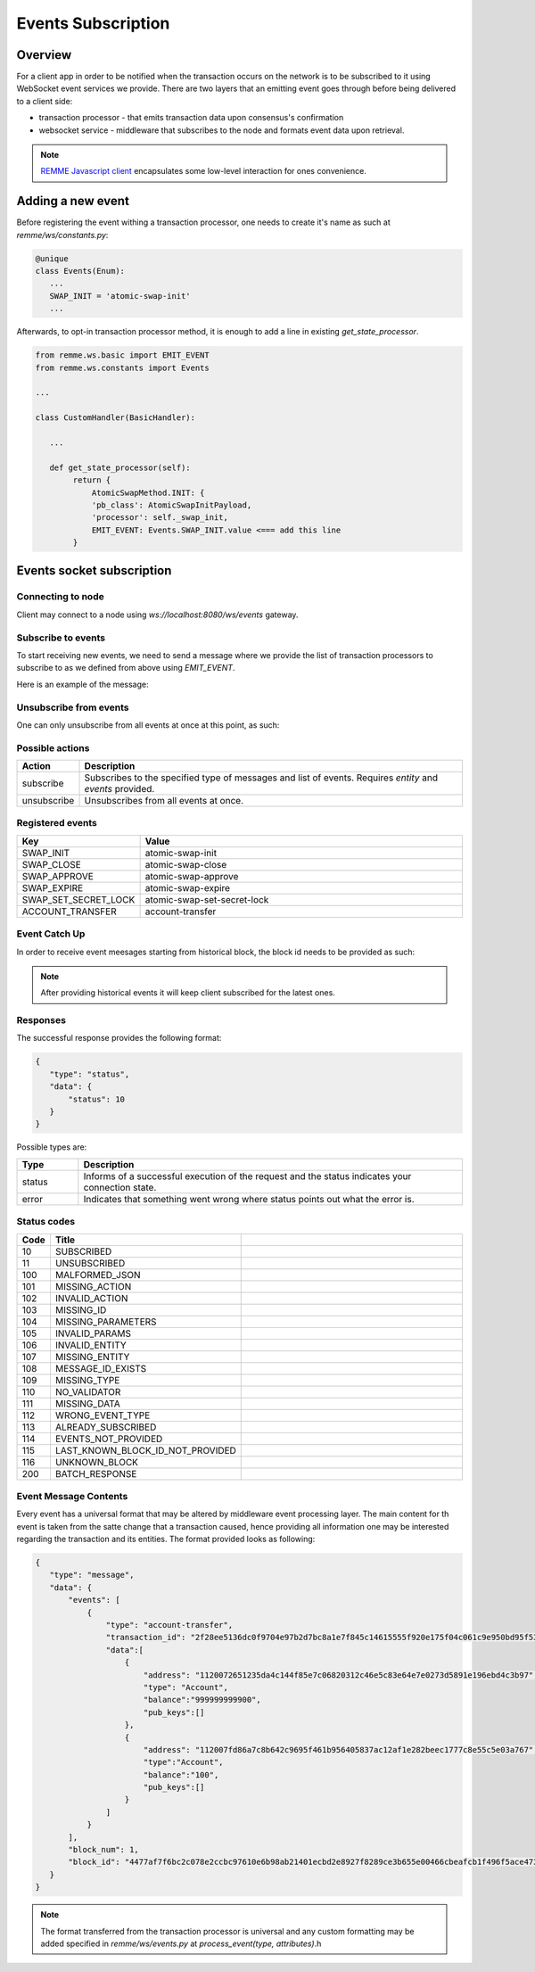 *******************
Events Subscription
*******************

Overview
========

For a client app in order to be notified when the transaction occurs on the network is to be subscribed to it using WebSocket event services we provide.
There are two layers that an emitting event goes through before being delivered to a client side:

* transaction processor - that emits transaction data upon consensus's confirmation
* websocket service - middleware that subscribes to the node and formats event data upon retrieval.

.. note::
 `REMME Javascript client <https://github.com/Remmeauth/remme-client-js>`_ encapsulates some low-level interaction for ones convenience.

Adding a new event
==================

Before registering the event withing a transaction processor, one needs to create it's name as such at `remme/ws/constants.py`:

.. code-block:: python

 @unique
 class Events(Enum):
    ...
    SWAP_INIT = 'atomic-swap-init'
    ...

Afterwards, to opt-in transaction processor method, it is enough to add a line in existing `get_state_processor`.

.. code-block:: python

 from remme.ws.basic import EMIT_EVENT
 from remme.ws.constants import Events

 ...

 class CustomHandler(BasicHandler):

    ...

    def get_state_processor(self):
         return {
             AtomicSwapMethod.INIT: {
             'pb_class': AtomicSwapInitPayload,
             'processor': self._swap_init,
             EMIT_EVENT: Events.SWAP_INIT.value <=== add this line
         }

Events socket subscription
==========================

Connecting to node
------------------
Client may connect to a node using `ws://localhost:8080/ws/events` gateway.

Subscribe to events
-------------------

To start receiving new events, we need to send a message where we provide the list of transaction processors to subscribe to as we defined from above using `EMIT_EVENT`.

Here is an example of the message:

.. code-block::json

  {
    "action": "subscribe",
    "data": {
        "entity": "events",
        "events": ["atomic-swap-init","account-transfer"] // list of events to subscribe to.
     }
 }

Unsubscribe from events
-----------------------

One can only unsubscribe from all events at once at this point, as such:

.. code-block::json

 {
    "action": "unsubscribe",
    "data": {
        "entity": "events"
     }
 }

Possible actions
----------------

.. list-table::
   :widths: 8, 50
   :header-rows: 1

   * - Action
     - Description
   * - subscribe
     - Subscribes to the specified type of messages and list of events. Requires `entity` and `events` provided.
   * - unsubscribe
     - Unsubscribes from all events at once.

Registered events
-----------------

.. list-table::
   :widths: 8, 50
   :header-rows: 1

   * - Key
     - Value
   * - SWAP_INIT
     - atomic-swap-init
   * - SWAP_CLOSE
     - atomic-swap-close
   * - SWAP_APPROVE
     - atomic-swap-approve
   * - SWAP_EXPIRE
     - atomic-swap-expire
   * - SWAP_SET_SECRET_LOCK
     - atomic-swap-set-secret-lock
   * - ACCOUNT_TRANSFER
     - account-transfer

Event Catch Up
--------------

In order to receive event meesages starting from historical block, the block id needs to be provided as such:

.. code-block::json

 {
    "action": "subscribe",
    "data": {
        "entity": "events",
        "events": ["atomic-swap-init","account-transfer"],
        "last_known_block_id": "..." // <== add this field
     }
 }

.. note::

 After providing historical events it will keep client subscribed for the latest ones.

Responses
---------

The successful response provides the following format:

.. code-block:: json

 {
    "type": "status",
    "data": {
        "status": 10
    }
 }

Possible types are:

.. list-table::
   :widths: 8, 50
   :header-rows: 1

   * - Type
     - Description
   * - status
     - Informs of a successful execution of the request and the status indicates your connection state.
   * - error
     - Indicates that something went wrong where status points out what the error is.


Status codes
------------

.. list-table::
   :widths: 4, 16, 60
   :header-rows: 1

   * - Code
     - Title
     -
   * - 10
     - SUBSCRIBED
     -
   * - 11
     - UNSUBSCRIBED
     -
   * - 100
     - MALFORMED_JSON
     -
   * - 101
     - MISSING_ACTION
     -
   * - 102
     - INVALID_ACTION
     -
   * - 103
     - MISSING_ID
     -
   * - 104
     - MISSING_PARAMETERS
     -
   * - 105
     - INVALID_PARAMS
     -
   * - 106
     - INVALID_ENTITY
     -
   * - 107
     - MISSING_ENTITY
     -
   * - 108
     - MESSAGE_ID_EXISTS
     -
   * - 109
     - MISSING_TYPE
     -
   * - 110
     - NO_VALIDATOR
     -
   * - 111
     - MISSING_DATA
     -
   * - 112
     - WRONG_EVENT_TYPE
     -
   * - 113
     - ALREADY_SUBSCRIBED
     -
   * - 114
     - EVENTS_NOT_PROVIDED
     -
   * - 115
     - LAST_KNOWN_BLOCK_ID_NOT_PROVIDED
     -
   * - 116
     - UNKNOWN_BLOCK
     -
   * - 200
     - BATCH_RESPONSE
     -

Event Message Contents
----------------------
Every event has a universal format that may be altered by middleware event processing layer.
The main content for th event is taken from the satte change that a transaction caused, hence providing all information one may be interested regarding the transaction and its entities.
The format provided looks as following:

.. code-block:: json

 {
    "type": "message",
    "data": {
        "events": [
            {
                "type": "account-transfer",
                "transaction_id": "2f28ee5136dc0f9704e97b2d7bc8a1e7f845c14615555f920e175f04c061c9e950bd95f53232486f3dd36b1604353fb320c8b417e80178357dc05cbfde3d9502",
                "data":[
                    {
                        "address": "1120072651235da4c144f85e7c06820312c46e5c83e64e7e0273d5891e196ebd4c3b97",
                        "type": "Account",
                        "balance":"999999999900",
                        "pub_keys":[]
                    },
                    {
                        "address": "112007fd86a7c8b642c9695f461b956405837ac12af1e282beec1777c8e55c5e03a767",
                        "type":"Account",
                        "balance":"100",
                        "pub_keys":[]
                    }
                ]
            }
        ],
        "block_num": 1,
        "block_id": "4477af7f6bc2c078e2ccbc97610e6b98ab21401ecbd2e8927f8289ce3b655e00466cbeafcb1f496f5ace473936ff2bc06de061a04b456547463ddc48fd0dcac7"
    }
 }

.. note::

 The format transferred from the transaction processor is universal and any custom formatting may be added specified in `remme/ws/events.py` at `process_event(type, attributes)`.h